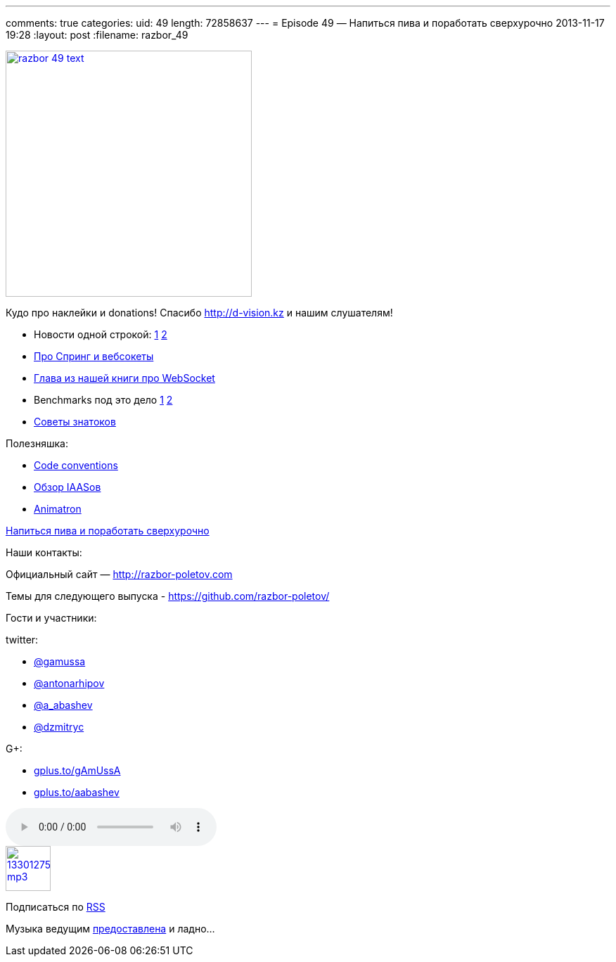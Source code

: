 ---
comments: true
categories:
uid: 49
length: 72858637
---
= Episode 49 — Напиться пива и поработать сверхурочно
2013-11-17 19:28
:layout: post
:filename: razbor_49

image::http://razbor-poletov.com/images/razbor_49_text.jpg[width="350" height="350" link="http://razbor-poletov.com/images/razbor_49_text.jpg" align="center"]

Кудо про наклейки и donations! Спасибо http://d-vision.kz и нашим
слушателям!

* Новости одной строкой:
http://blog.eisele.net/2013/11/rip-glassfish-thanks-for-all-fish.html[1]
http://blog.rahmannet.net/2013/11/oracle-glassfish-and-nature-of-open.html[2]
* http://blog.gopivotal.com/products/websocket-architecture-in-spring-4-0[Про
Спринг и вебсокеты]
* http://enterprisewebbook.com/ch9_websockets.html[Глава из нашей книги
про WebSocket]
* Benchmarks под это дело
http://mgreau.com/posts/2013/11/11/javaee7-websocket-angularjs-wildfly.html#benchmark-websocket-vs-rest[1]
http://farata.github.io/slidedecks/state_of_websocket/slides.html#22.3[2]
* http://zeroturnaround.com/rebellabs/watch-out-for-these-10-common-pitfalls-of-experienced-java-developers-architects/[Cоветы
знатоков]

Полезняшка:

* http://sideeffect.kr/popularconvention[Code conventions]
* http://gigaom.com/2013/11/10/6-iaas-providers-you-should-know-but-may-not/[Обзор
IAASов]
* http://animatron.com/[Animatron]

http://www.jayhuang.org/blog/a-culture-of-beer-and-overtime/[Напиться
пива и поработать сверхурочно]

Наши контакты:

Официальный сайт — http://razbor-poletov.com

Темы для следующего выпуска -
https://github.com/razbor-poletov/razbor-poletov.github.com/issues?state=open[https://github.com/razbor-poletov/]

Гости и участники:

twitter:

* https://twitter.com/#!/gamussa[@gamussa]
* https://twitter.com/#!/antonarhipov[@antonarhipov]
* https://twitter.com/#!/a_abashev[@a_abashev]
* https://twitter.com/#!/@dzmitryc[@dzmitryc]

G+:

* http://gplus.to/gAmUssA[gplus.to/gAmUssA]
* http://gplus.to/aabashev[gplus.to/aabashev]

audio::http://traffic.libsyn.com/razborpoletov/razbor_49.mp3[]
image::http://2.bp.blogspot.com/-qkfh8Q--dks/T0gixAMzuII/AAAAAAAAHD0/O5LbF3vvBNQ/s200/1330127522_mp3.png[link="http://traffic.libsyn.com/razborpoletov/razbor_49.mp3" width="64" height="64"]


Подписаться по http://feeds.feedburner.com/razbor-podcast[RSS]

Музыка ведущим
http://www.audiobank.fm/single-music/27/111/More-And-Less/[предоставлена]
и ладно...
